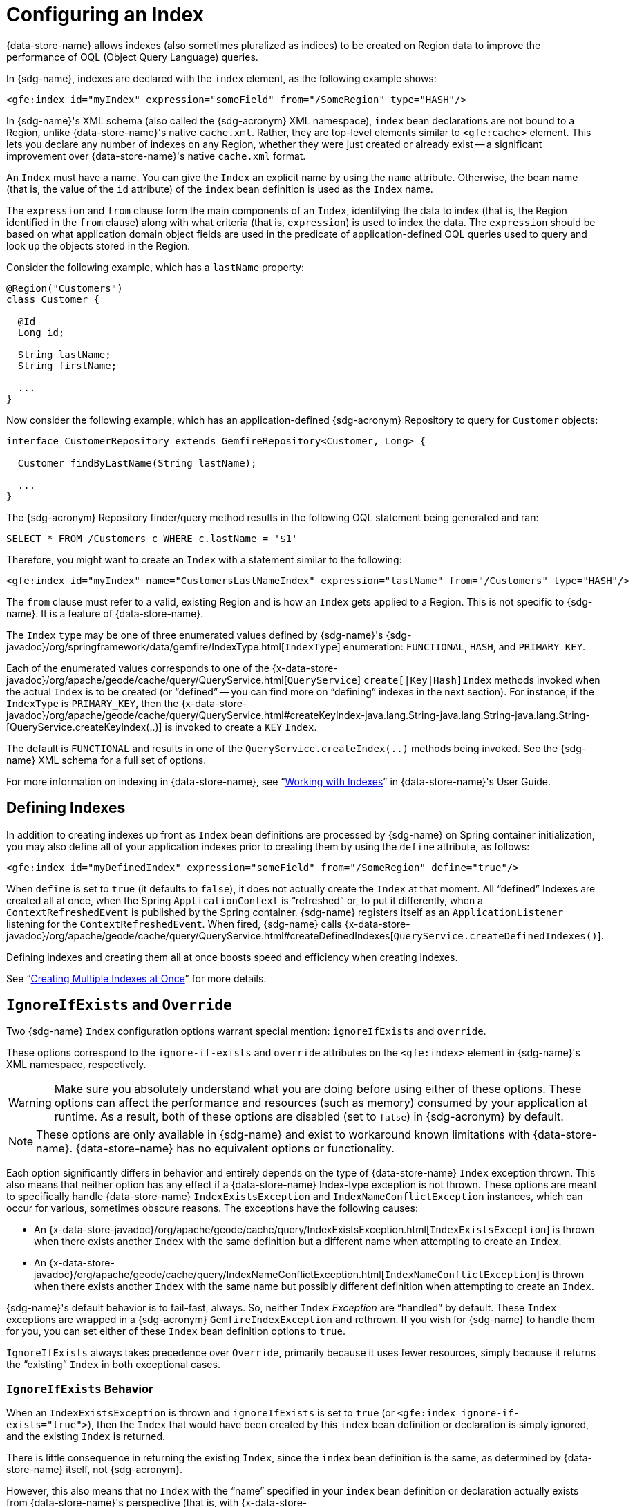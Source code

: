 [[bootstrap:indexing]]
= Configuring an Index

{data-store-name} allows indexes (also sometimes pluralized as indices) to be created on Region data
to improve the performance of OQL (Object Query Language) queries.

In {sdg-name}, indexes are declared with the `index` element, as the following example shows:

[source,xml]
----
<gfe:index id="myIndex" expression="someField" from="/SomeRegion" type="HASH"/>
----

In {sdg-name}'s XML schema (also called the {sdg-acronym} XML namespace), `index` bean declarations are not bound
to a Region, unlike {data-store-name}'s native `cache.xml`. Rather, they are top-level elements similar to
`&lt;gfe:cache&gt;` element. This lets you declare any number of indexes on any Region, whether they were just created
or already exist -- a significant improvement over {data-store-name}'s native `cache.xml` format.

An `Index` must have a name.  You can give the `Index` an explicit name by using the `name` attribute.
Otherwise, the bean name (that is, the value of the `id` attribute) of the `index` bean definition is used as
the `Index` name.

The `expression` and `from` clause form the main components of an `Index`, identifying the data to index
(that is, the Region identified in the `from` clause) along with what criteria (that is, `expression`) is used
to index the data. The `expression` should be based on what application domain object fields are used in the predicate
of application-defined OQL queries used to query and look up the objects stored in the Region.

Consider the following example, which has a `lastName` property:

[source,java]
----
@Region("Customers")
class Customer {

  @Id
  Long id;

  String lastName;
  String firstName;

  ...
}
----

Now consider the following example, which has an application-defined {sdg-acronym} Repository
to query for `Customer` objects:

[source,java]
----
interface CustomerRepository extends GemfireRepository<Customer, Long> {

  Customer findByLastName(String lastName);

  ...
}
----

The {sdg-acronym} Repository finder/query method results in the following OQL statement being generated and ran:

[source,java]
----
SELECT * FROM /Customers c WHERE c.lastName = '$1'
----

Therefore, you might want to create an `Index` with a statement similar to the following:

[source,xml]
----
<gfe:index id="myIndex" name="CustomersLastNameIndex" expression="lastName" from="/Customers" type="HASH"/>
----

The `from` clause must refer to a valid, existing Region and is how an `Index` gets applied to a Region.
This is not specific to {sdg-name}. It is a feature of {data-store-name}.

The `Index` `type` may be one of three enumerated values defined by {sdg-name}'s
{sdg-javadoc}/org/springframework/data/gemfire/IndexType.html[`IndexType`] enumeration:
`FUNCTIONAL`, `HASH`, and `PRIMARY_KEY`.

Each of the enumerated values corresponds to one of the {x-data-store-javadoc}/org/apache/geode/cache/query/QueryService.html[`QueryService`]
`create[|Key|Hash]Index` methods invoked when the actual `Index` is to be created (or "`defined`" -- you can find
more on "`defining`" indexes in the next section). For instance, if the `IndexType` is `PRIMARY_KEY`, then the
{x-data-store-javadoc}/org/apache/geode/cache/query/QueryService.html#createKeyIndex-java.lang.String-java.lang.String-java.lang.String-[QueryService.createKeyIndex(..)]
is invoked to create a `KEY` `Index`.

The default is `FUNCTIONAL` and results in one of the `QueryService.createIndex(..)` methods being invoked.  See the
{sdg-name} XML schema for a full set of options.

For more information on indexing in {data-store-name}, see "`https://gemfire90.docs.pivotal.io/geode/developing/query_index/query_index.html[Working with Indexes]`"
in {data-store-name}'s User Guide.

== Defining Indexes

In addition to creating indexes up front as `Index` bean definitions are processed by {sdg-name} on Spring container
initialization, you may also define all of your application indexes prior to creating them by using the `define`
attribute, as follows:

[source,xml]
----
<gfe:index id="myDefinedIndex" expression="someField" from="/SomeRegion" define="true"/>
----

When `define` is set to `true` (it defaults to `false`), it does not actually create the `Index` at that moment.
All "`defined`" Indexes are created all at once, when the Spring `ApplicationContext` is "`refreshed`" or, to put it
differently, when a `ContextRefreshedEvent` is published by the Spring container.  {sdg-name} registers itself as
an `ApplicationListener` listening for the `ContextRefreshedEvent`. When fired, {sdg-name} calls
{x-data-store-javadoc}/org/apache/geode/cache/query/QueryService.html#createDefinedIndexes[`QueryService.createDefinedIndexes()`].

Defining indexes and creating them all at once boosts speed and efficiency when creating indexes.

See "`https://gemfire90.docs.pivotal.io/geode/developing/query_index/create_multiple_indexes.html[Creating Multiple Indexes at Once]`"
for more details.

== `IgnoreIfExists` and `Override`

Two {sdg-name} `Index` configuration options warrant special mention: `ignoreIfExists` and `override`.

These options correspond to the `ignore-if-exists` and `override` attributes on the `&lt;gfe:index&gt;` element
in {sdg-name}'s XML namespace, respectively.

WARNING: Make sure you absolutely understand what you are doing before using either of these options. These options can
affect the performance and resources (such as memory) consumed by your application at runtime. As a result, both of
these options are disabled (set to `false`) in {sdg-acronym} by default.

NOTE: These options are only available in {sdg-name} and exist to workaround known limitations with {data-store-name}.
{data-store-name} has no equivalent options or functionality.

Each option significantly differs in behavior and entirely depends on the type of {data-store-name} `Index` exception
thrown. This also means that neither option has any effect if a {data-store-name} Index-type exception is not thrown.
These options are meant to specifically handle {data-store-name} `IndexExistsException` and `IndexNameConflictException`
instances, which can occur for various, sometimes obscure reasons. The exceptions have the following causes:

* An {x-data-store-javadoc}/org/apache/geode/cache/query/IndexExistsException.html[`IndexExistsException`]
is thrown when there exists another `Index` with the same definition but a different name when attempting to
create an `Index`.

* An {x-data-store-javadoc}/org/apache/geode/cache/query/IndexNameConflictException.html[`IndexNameConflictException`]
is thrown when there exists another `Index` with the same name but possibly different definition when attempting to
create an `Index`.

{sdg-name}'s default behavior is to fail-fast, always.  So, neither `Index` _Exception_ are "`handled`" by default.
These `Index` exceptions are wrapped in a {sdg-acronym} `GemfireIndexException` and rethrown. If you wish for {sdg-name}
to handle them for you, you can set either of these `Index` bean definition options to `true`.

`IgnoreIfExists` always takes precedence over `Override`, primarily because it uses fewer resources, simply because
it returns the "`existing`" `Index` in both exceptional cases.

=== `IgnoreIfExists` Behavior

When an `IndexExistsException` is thrown and `ignoreIfExists` is set to `true` (or `&lt;gfe:index ignore-if-exists="true"&gt;`),
then the `Index` that would have been created by this `index` bean definition or declaration is simply ignored,
and the existing `Index` is returned.

There is little consequence in returning the existing `Index`, since the `index` bean definition is the same,
as determined by {data-store-name} itself, not {sdg-acronym}.

However, this also means that no `Index` with the "`name`" specified in your `index` bean definition or declaration
actually exists from {data-store-name}'s perspective (that is, with
{x-data-store-javadoc}/org/apache/geode/cache/query/QueryService.html#getIndexes[`QueryService.getIndexes()`]).
Therefore, you should be careful when writing OQL query statements that use query hints, especially query hints
that refer to the application `Index` being ignored. Those query hints need to be changed.

When an `IndexNameConflictException` is thrown and `ignoreIfExists` is set to `true` (or `&lt;gfe:index ignore-if-exists="true"&gt;`),
the `Index` that would have been created by this `index` bean definition or declaration is also ignored,
and the "existing" `Index` is again returned, as when an `IndexExistsException` is thrown.

However, there is more risk in returning the existing `Index` and ignoring the application's definition of the `Index`
when an `IndexNameConflictException` is thrown. For a `IndexNameConflictException`, while the names of the conflicting
indexes are the same, the definitions could be different. This situation could have implications for OQL queries
specific to the application, where you would presume the indexes were defined specifically with the application
data access patterns and queries in mind. However, if like-named indexes differ in definition, this might not be
the case. Consequently, you should verify your `Index` names.

NOTE: {sdg-acronym} makes a best effort to inform the user when the `Index` being ignored is significantly different
in its definition from the existing `Index`. However, in order for {sdg-acronym} to accomplish this, it must be able to
find the existing `Index`, which is looked up by using the {data-store-name} API (the only means available).


=== `Override` Behavior

When an `IndexExistsException` is thrown and `override` is set to `true` (or `&lt;gfe:index override="true"&gt;`),
the `Index` is effectively renamed.  Remember, `IndexExistsExceptions` are thrown when multiple indexes exist that
have the same definition but different names.

{sdg-name} can only accomplish this by using {data-store-name}'s API, by first removing the existing `Index`
and then recreating the `Index` with the new name. It is possible that either the remove or subsequent create invocation
could fail. There is no way to execute both actions atomically and rollback this joint operation if either fails.

However, if it succeeds, then you have the same problem as before with the `ignoreIfExists` option. Any existing OQL
query statement using query hints that refer to the old `Index` by name must be changed.

When an `IndexNameConflictException` is thrown and `override` is set to `true` (or `&lt;gfe:index override="true"&gt;`),
the existing `Index` can potentially be re-defined. We say "`potentially`" because it is possible for the like-named,
existing `Index` to have exactly the same definition and name when an `IndexNameConflictException` is thrown.

If so, {sdg-acronym} is smart and returns the existing `Index` as is, even on `override`. There is no harm
in this behavior, since both the name and the definition are exactly the same. Of course, {sdg-acronym} can only
accomplish this when {sdg-acronym} is able to find the existing `Index`, which is dependent on {data-store-name}'s APIs.
If it cannot be found, nothing happens and a {sdg-acronym} `GemfireIndexException` is thrown that wraps the
`IndexNameConflictException`.

However, when the definition of the existing `Index` is different, {sdg-acronym} attempts to re-create the `Index`
by using the `Index` definition specified in the `index` bean definition. Make sure this is what you want and make sure
the `index` bean definition matches your expectations and application requirements.

=== How Does `IndexNameConflictExceptions` Actually Happen?

It is probably not all that uncommon for `IndexExistsExceptions` to be thrown, especially when multiple configuration
sources are used to configure {data-store-name} ({sdg-name}, {data-store-name} Cluster Config, {data-store-name} native
`cache.xml`, the API, and so on). You should definitely prefer one configuration method and stick with it.

However, when does an `IndexNameConflictException` get thrown?

One particular case is an `Index` defined on a `PARTITION` Region (PR). When an `Index` is defined on a `PARTITION` Region
(for example, `X`), {data-store-name} distributes the `Index` definition (and name) to other peer members
in the cluster that also host the same `PARTITION` Region (that is, "X"). The distribution of this `Index` definition
to, and subsequent creation of, this `Index` by peer members is on a need-to-know basis (that is, by peer member hosting
the same PR) is performed asynchronously.

During this window of time, it is possible that these pending PR `Indexes` cannot be identified by {data-store-name} --
such as with a call to {x-data-store-javadoc}/org/apache/geode/cache/query/QueryService.html#getIndexes[`QueryService.getIndexes()`]
with {x-data-store-javadoc}/org/apache/geode/cache/query/QueryService.html#getIndexes-org.apache.geode.cache.Region[`QueryService.getIndexes(:Region)`],
or even with {x-data-store-javadoc}/org/apache/geode/cache/query/QueryService.html#getIndex-org.apache.geode.cache.Region-java.lang.String[`QueryService.getIndex(:Region, indexName:String)`].

As a result, the only way for {sdg-acronym} or other {data-store-name} cache client applications (not involving Spring)
to know for sure is to attempt to create the `Index`. If it fails with either an `IndexNameConflictException` or even
an `IndexExistsException`, the application knows there is a problem. This is because the `QueryService` `Index` creation
waits on pending `Index` definitions, whereas the other {data-store-name} API calls do not.

In any case, {sdg-acronym} makes a best effort and attempts to inform you what has happened or is happening and tell you
the corrective action. Given that all {data-store-name} `QueryService.createIndex(..)` methods are synchronous,
blocking operations, the state of {data-store-name} should be consistent and accessible after either of these index-type
exceptions are thrown. Consequently, {sdg-acronym} can inspect the state of the system and act accordingly,
based on your configuration.

In all other cases, {sdg-acronym} embraces a fail-fast strategy.
